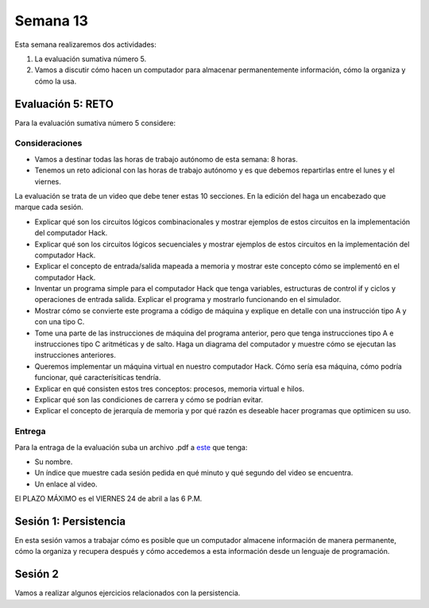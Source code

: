 Semana 13
===========

Esta semana realizaremos dos actividades:

1. La evaluación sumativa número 5.
2. Vamos a discutir cómo hacen un computador para almacenar permanentemente
   información, cómo la organiza y cómo la usa.

Evaluación 5: RETO
-------------------
Para la evaluación sumativa número 5 considere:

Consideraciones
^^^^^^^^^^^^^^^^^^^^

* Vamos a destinar todas las horas de trabajo autónomo de esta semana: 8 horas.
* Tenemos un reto adicional con las horas de trabajo autónomo y es que debemos
  repartirlas entre el lunes y el viernes.

La evaluación se trata de un video que debe
tener estas 10 secciones. En la edición del haga un encabezado que marque
cada sesión.

* Explicar qué son los circuitos lógicos combinacionales y mostrar ejemplos
  de estos circuitos en la implementación del computador Hack.
* Explicar qué son los circuitos lógicos secuenciales y mostrar ejemplos de
  estos circuitos en la implementación del computador Hack.
* Explicar el concepto de entrada/salida mapeada a memoria y mostrar este
  concepto cómo se implementó en el computador Hack.
* Inventar un programa simple para el computador Hack que tenga variables,
  estructuras de control if y ciclos y operaciones de entrada salida. Explicar
  el programa y mostrarlo funcionando en el simulador.
* Mostrar cómo se convierte este programa a código de máquina y explique en
  detalle con una instrucción tipo A y con una tipo C.
* Tome una parte de las instrucciones de máquina del programa anterior, pero 
  que tenga instrucciones tipo A e instrucciones tipo C aritméticas y de salto. 
  Haga un diagrama del computador y muestre cómo se ejecutan las instrucciones anteriores.
* Queremos implementar un máquina virtual en nuestro computador Hack. Cómo sería
  esa máquina, cómo podría funcionar, qué caracterísiticas tendría.
* Explicar en qué consisten estos tres conceptos: procesos, memoria virtual e hilos.
* Explicar qué son las condiciones de carrera y cómo se podrían evitar.
* Explicar el concepto de jerarquía de memoria y por qué razón es deseable hacer
  programas que optimicen su uso.

Entrega
^^^^^^^^^^
Para la entraga de la evaluación suba un archivo .pdf a
`este <https://www.dropbox.com/request/YrV7kp35WzSsvLTBp5du>`__ que tenga:

* Su nombre.
* Un índice que muestre cada sesión pedida en qué minuto y qué segundo del video
  se encuentra.
* Un enlace al video.

El PLAZO MÁXIMO es el VIERNES 24 de abril a las 6 P.M.

Sesión 1: Persistencia
------------------------
En esta sesión vamos a trabajar cómo es posible que un computador almacene información
de manera permanente, cómo la organiza y recupera después y cómo accedemos a esta
información desde un lenguaje de programación.

Sesión 2
---------
Vamos a realizar algunos ejercicios relacionados con la persistencia.
